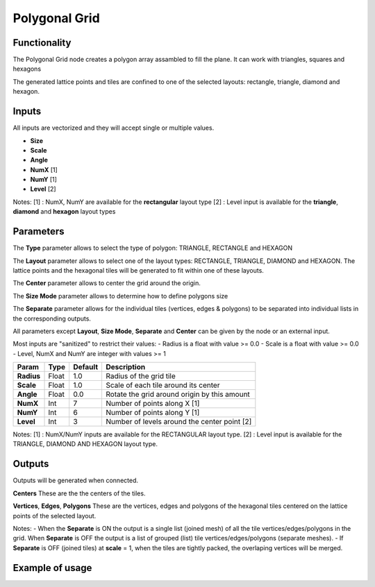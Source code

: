 Polygonal Grid
=========

Functionality
-------------

The Polygonal Grid node creates a polygon array assambled to fill the plane. It can work with triangles, squares and hexagons 

The generated lattice points and tiles are confined to one of the selected layouts: rectangle, triangle, diamond and hexagon.

Inputs
------

All inputs are vectorized and they will accept single or multiple values.

- **Size**
- **Scale**
- **Angle**
- **NumX**   [1]
- **NumY**   [1]
- **Level**  [2]

Notes:
[1] : NumX, NumY are available for the **rectangular** layout type
[2] : Level input is available for the **triangle**, **diamond** and **hexagon** layout types

Parameters
----------

The **Type** parameter allows to select the type of polygon: TRIANGLE, RECTANGLE and HEXAGON 

The **Layout** parameter allows to select one of the layout types: RECTANGLE, TRIANGLE, DIAMOND and HEXAGON. The lattice points and the hexagonal tiles will be generated to fit within one of these layouts.

The **Center** parameter allows to center the grid around the origin.

The **Size Mode** parameter allows to determine how to define polygons size

The **Separate** parameter allows for the individual tiles (vertices, edges & polygons) to be separated into individual lists in the corresponding outputs.

All parameters except **Layout**, **Size Mode**, **Separate** and **Center** can be given by the node or an external input.

Most inputs are "sanitized" to restrict their values:
- Radius is a float with value >= 0.0
- Scale is a float with value >= 0.0
- Level, NumX and NumY are integer with values >= 1

+-------------+--------+---------+------------------------------------------------+
| Param       | Type   | Default | Description                                    |
+=============+========+=========+================================================+
| **Radius**  | Float  | 1.0     | Radius of the grid tile                        |
+-------------+--------+---------+------------------------------------------------+
| **Scale**   | Float  | 1.0     | Scale of each tile around its center           |
+-------------+--------+---------+------------------------------------------------+
| **Angle**   | Float  | 0.0     | Rotate the grid around origin by this amount   |
+-------------+--------+---------+------------------------------------------------+
| **NumX**    | Int    | 7       | Number of points along X [1]                   |
+-------------+--------+---------+------------------------------------------------+
| **NumY**    | Int    | 6       | Number of points along Y [1]                   |
+-------------+--------+---------+------------------------------------------------+
| **Level**   | Int    | 3       | Number of levels around the center point [2]   |
+-------------+--------+---------+------------------------------------------------+

Notes:
[1] : NumX/NumY inputs are available for the RECTANGULAR layout type.
[2] : Level input is available for the TRIANGLE, DIAMOND AND HEXAGON layout type.

Outputs
-------
Outputs will be generated when connected.

**Centers**
These are the the centers of the tiles.

**Vertices**, **Edges**, **Polygons**
These are the vertices, edges and polygons of the hexagonal tiles centered on the lattice points of the selected layout.

Notes:
- When the **Separate** is ON the output is a single list (joined mesh) of all the tile vertices/edges/polygons in the grid. When **Separate** is OFF the output is a list of grouped (list) tile vertices/edges/polygons (separate meshes).
- If **Separate** is OFF (joined tiles) at **scale** = 1, when the tiles are tightly packed, the overlaping vertices will be merged.

Example of usage
----------------

.. image:: https://user-images.githubusercontent.com/10011941/42779991-581204a4-8942-11e8-8339-19ef08408246.png

.. image:: https://user-images.githubusercontent.com/10011941/42779982-508f8026-8942-11e8-837e-a909fb784127.png

